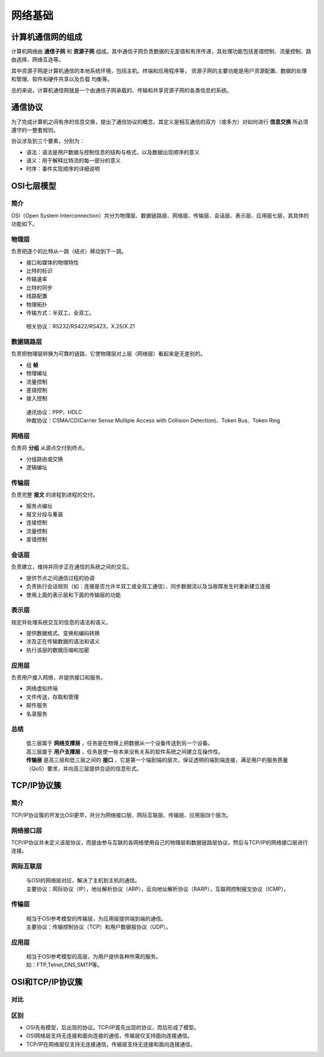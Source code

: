 网络基础
========================================

计算机通信网的组成
----------------------------------------
计算机网络由 **通信子网** 和 **资源子网** 组成。其中通信子网负责数据的无差错和有序传递，其处理功能包括差错控制、流量控制、路由选择、网络互连等。

其中资源子网是计算机通信的本地系统环境，包括主机、终端和应用程序等， 资源子网的主要功能是用户资源配置、数据的处理和管理、软件和硬件共享以及负载 均衡等。

总的来说，计算机通信网就是一个由通信子网承载的、传输和共享资源子网的各类信息的系统。

通信协议
----------------------------------------
为了完成计算机之间有序的信息交换，提出了通信协议的概念，其定义是相互通信的双方（或多方）对如何进行 **信息交换** 所必须遵守的一整套规则。

协议涉及到三个要素，分别为：

- 语法：语法是用户数据与控制信息的结构与格式，以及数据出现顺序的意义
- 语义：用于解释比特流的每一部分的意义
- 时序：事件实现顺序的详细说明

OSI七层模型
----------------------------------------

简介
~~~~~~~~~~~~~~~~~~~~~~~~~~~~~~~~~~~~~~~~
OSI（Open System Interconnection）共分为物理层、数据链路层、网络层、传输层、会话层、表示层、应用层七层，其具体的功能如下。

物理层
~~~~~~~~~~~~~~~~~~~~~~~~~~~~~~~~~~~~~~~~
负责把逐个的比特从一跳（结点）移动到下一跳。

- 接口和媒体的物理特性
- 比特的标识
- 传输速率
- 比特的同步
- 线路配置
- 物理拓扑
- 传输方式：半双工，全双工。

 | 相关协议：RS232/RS422/RS423，X.25/X.21

数据链路层
~~~~~~~~~~~~~~~~~~~~~~~~~~~~~~~~~~~~~~~~
负责把物理层转换为可靠的链路，它使物理层对上层（网络层）看起来是无差别的。

- 组 **帧** 
- 物理编址
- 流量控制
- 差错控制
- 接入控制

 | 通讯协议：PPP，HDLC
 | 仲裁协议：CSMA/CD(Carrier Sense Multiple Access with Collision Detection)、Token Bus、Token Ring

网络层
~~~~~~~~~~~~~~~~~~~~~~~~~~~~~~~~~~~~~~~~
负责将 **分组** 从源点交付到终点。

- 分组路由或交换
- 逻辑编址

传输层
~~~~~~~~~~~~~~~~~~~~~~~~~~~~~~~~~~~~~~~~
负责完整 **报文** 的进程到进程的交付。

- 服务点编址
- 报文分段与重装
- 连接控制
- 流量控制
- 差错控制

会话层
~~~~~~~~~~~~~~~~~~~~~~~~~~~~~~~~~~~~~~~~
负责建立，维持并同步正在通信的系统之间的交互。

- 提供节点之间通信过程的协调
- 负责执行会话规则（如：连接是否允许半双工或全双工通信）、同步数据流以及当故障发生时重新建立连接
- 使用上面的表示层和下面的传输层的功能

表示层
~~~~~~~~~~~~~~~~~~~~~~~~~~~~~~~~~~~~~~~~
规定并处理系统交互的信息的语法和语义。

- 提供数据格式、变换和编码转换
- 涉及正在传输数据的语法和语义
- 执行该层的数据压缩和加密

应用层
~~~~~~~~~~~~~~~~~~~~~~~~~~~~~~~~~~~~~~~~
负责用户接入网络，并提供接口和服务。

- 网络虚拟终端
- 文件传送，存取和管理
- 邮件服务
- 名录服务

总结
~~~~~~~~~~~~~~~~~~~~~~~~~~~~~~~~~~~~~~~~
 | 低三层属于 **网络支撑层** ，任务是在物理上把数据从一个设备传送到另一个设备。
 | 高三层属于 **用户支撑层** ，任务是使一些本来没有关系的软件系统之间建立互操作性。
 | **传输层** 是高三层和低三层之间的 **接口** ，它是第一个端到端的层次，保证透明的端到端连接，满足用户的服务质量（QoS）要求，并向高三层提供合适的信息形式。

TCP/IP协议簇
----------------------------------------

简介
~~~~~~~~~~~~~~~~~~~~~~~~~~~~~~~~~~~~~~~~
TCP/IP协议簇的开发比OSI更早，共分为网络接口层、网际互联层、传输层、应用层四个层次。

网络接口层
~~~~~~~~~~~~~~~~~~~~~~~~~~~~~~~~~~~~~~~~
TCP/IP协议并未定义该层协议，而是由参与互联的各网络使用自己的物理层和数据链路层协议，然后与TCP/IP的网络接口层进行连接。

网际互联层
~~~~~~~~~~~~~~~~~~~~~~~~~~~~~~~~~~~~~~~~
 | 与OSI的网络层对应，解决了主机到主机的通信。
 | 主要协议：网际协议（IP），地址解析协议（ARP），反向地址解析协议（RARP），互联网控制报文协议（ICMP）。

传输层
~~~~~~~~~~~~~~~~~~~~~~~~~~~~~~~~~~~~~~~~
 | 相当于OSI参考模型的传输层，为应用层提供端到端的通信。
 | 主要协议：传输控制协议（TCP）和用户数据报协议（UDP）。

应用层
~~~~~~~~~~~~~~~~~~~~~~~~~~~~~~~~~~~~~~~~
 | 相当于OSI参考模型的高层，为用户提供各种所需的服务。
 | 如：FTP,Telnet,DNS,SMTP等。

OSI和TCP/IP协议簇
----------------------------------------

对比
~~~~~~~~~~~~~~~~~~~~~~~~~~~~~~~~~~~~~~~~
	|ositcpip|

区别
~~~~~~~~~~~~~~~~~~~~~~~~~~~~~~~~~~~~~~~~
- OSI先有模型，后出现的协议。TCP/IP首先出现的协议，而后形成了模型。
- OSI网络层支持无连接和面向连接的通信，传输层仅支持面向连接通信。
- TCP/IP在网络层仅支持无连接通信，传输层支持无连接和面向连接通信。

.. |ositcpip| image:: ../images/ositcpip.gif